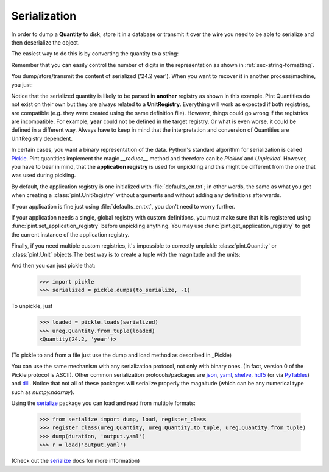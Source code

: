 .. _serialization:


Serialization
=============

In order to dump a **Quantity** to disk, store it in a database or
transmit it over the wire you need to be able to serialize and then
deserialize the object.

The easiest way to do this is by converting the quantity to a string:

.. testsetup:: *

   import pint

.. doctest::

   >>> import pint
   >>> ureg = pint.UnitRegistry()
   >>> duration = 24.2 * ureg.years
   >>> duration
   <Quantity(24.2, 'year')>
   >>> serialized = str(duration)
   >>> print(serialized)
   24.2 year

Remember that you can easily control the number of digits in the representation
as shown in :ref:`sec-string-formatting`.

You dump/store/transmit the content of serialized ('24.2 year'). When you want
to recover it in another process/machine, you just:

.. doctest::

   >>> import pint
   >>> ureg = pint.UnitRegistry()
   >>> duration = ureg('24.2 year')
   >>> print(duration)
   24.2 year

Notice that the serialized quantity is likely to be parsed in **another** registry
as shown in this example. Pint Quantities do not exist on their own but they are
always related to a **UnitRegistry**. Everything will work as expected if both registries,
are compatible (e.g. they were created using the same definition file). However, things
could go wrong if the registries are incompatible. For example, **year** could not be
defined in the target registry. Or what is even worse, it could be defined in a different
way. Always have to keep in mind that the interpretation and conversion of Quantities are
UnitRegistry dependent.

In certain cases, you want a binary representation of the data. Python's standard algorithm
for serialization is called Pickle_. Pint quantities implement the magic `__reduce__`
method and therefore can be *Pickled* and *Unpickled*. However, you have to bear in mind, that
the **application registry** is used for unpickling and this might be different from the one
that was used during pickling.

By default, the application registry is one initialized with :file:`defaults_en.txt`; in
other words, the same as what you get when creating a :class:`pint.UnitRegistry` without
arguments and without adding any definitions afterwards.

If your application is fine just using :file:`defaults_en.txt`, you don't need to worry
further.

If your application needs a single, global registry with custom definitions, you must
make sure that it is registered using :func:`pint.set_application_registry` before
unpickling anything. You may use :func:`pint.get_application_registry` to get the
current instance of the application registry.

Finally, if you need multiple custom registries, it's impossible to correctly unpickle
:class:`pint.Quantity` or :class:`pint.Unit` objects.The best way is to create a tuple
with the magnitude and the units:

.. doctest::

    >>> to_serialize = duration.to_tuple()
    >>> print(to_serialize)
    (24.2, (('year', 1.0),))

And then you can just pickle that:

    >>> import pickle
    >>> serialized = pickle.dumps(to_serialize, -1)

To unpickle, just

    >>> loaded = pickle.loads(serialized)
    >>> ureg.Quantity.from_tuple(loaded)
    <Quantity(24.2, 'year')>

(To pickle to and from a file just use the dump and load method as described in _Pickle)

You can use the same mechanism with any serialization protocol, not only with binary ones.
(In fact, version 0 of the Pickle protocol is ASCII). Other common serialization protocols/packages
are json_, yaml_, shelve_, hdf5_ (or via PyTables_) and dill_.
Notice that not all of these packages will serialize properly the magnitude (which can be any
numerical type such as `numpy.ndarray`).

Using the serialize_ package you can load and read from multiple formats:

    >>> from serialize import dump, load, register_class
    >>> register_class(ureg.Quantity, ureg.Quantity.to_tuple, ureg.Quantity.from_tuple)
    >>> dump(duration, 'output.yaml')
    >>> r = load('output.yaml')

(Check out the serialize_ docs for more information)


.. _serialize: https://github.com/hgrecco/serialize
.. _Pickle: http://docs.python.org/3/library/pickle.html
.. _json: http://docs.python.org/3/library/json.html
.. _yaml: http://pyyaml.org/
.. _shelve: http://docs.python.org/3.4/library/shelve.html
.. _hdf5: http://www.h5py.org/
.. _PyTables: http://www.pytables.org
.. _dill: https://pypi.python.org/pypi/dill



